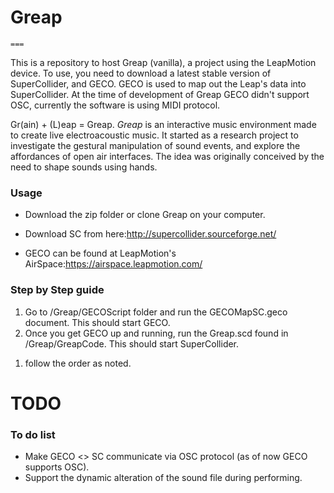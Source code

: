 * Greap
=====

This is a repository to host Greap (vanilla), a project using the LeapMotion device.
To use, you need to download a latest stable version of SuperCollider, and GECO.
GECO is used to map out the Leap's data into SuperCollider. At the time of development of Greap GECO didn't support OSC, currently the software is using MIDI protocol.

Gr(ain) + (L)eap = Greap. /Greap/ is an interactive music environment made to create live electroacoustic music. It started as a research project to investigate the gestural manipulation of sound events, and explore the affordances of open air interfaces. The idea was originally conceived by the need to shape sounds using hands.


*** Usage
- Download the zip folder or clone Greap on your computer.
- Download SC from here:http://supercollider.sourceforge.net/

- GECO can be found at LeapMotion's AirSpace:https://airspace.leapmotion.com/

*** Step by Step guide
1) Go to /Greap/GECOScript folder and run the GECOMapSC.geco document. This should start GECO.
2) Once you get GECO up and running, run the Greap.scd found in /Greap/GreapCode. This should start SuperCollider.
****** follow the order as noted.

* TODO
*** To do list
- Make GECO <> SC communicate via OSC protocol (as of now GECO supports OSC).
- Support the dynamic alteration of the sound file during performing.
